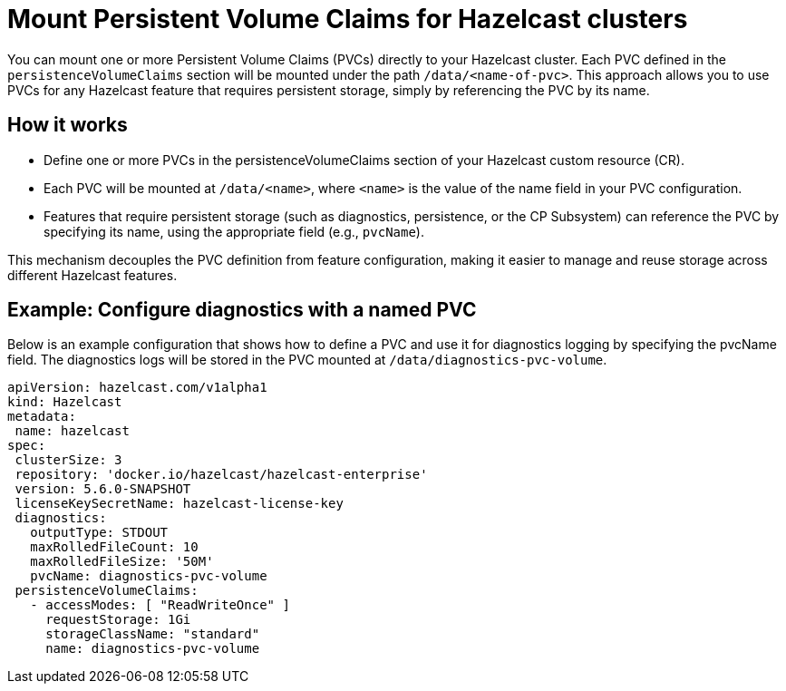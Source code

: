 = Mount Persistent Volume Claims for Hazelcast clusters

You can mount one or more Persistent Volume Claims (PVCs) directly to your Hazelcast cluster. Each PVC defined in the `persistenceVolumeClaims` section will be mounted under the path `/data/<name-of-pvc>`. This approach allows you to use PVCs for any Hazelcast feature that requires persistent storage, simply by referencing the PVC by its name.

== How it works

- Define one or more PVCs in the persistenceVolumeClaims section of your Hazelcast custom resource (CR).
- Each PVC will be mounted at `/data/<name>`, where `<name>` is the value of the name field in your PVC configuration.
- Features that require persistent storage (such as diagnostics, persistence, or the CP Subsystem) can reference the PVC by specifying its name, using the appropriate field (e.g., `pvcName`).

This mechanism decouples the PVC definition from feature configuration, making it easier to manage and reuse storage across different Hazelcast features.

== Example: Configure diagnostics with a named PVC

Below is an example configuration that shows how to define a PVC and use it for diagnostics logging by specifying the pvcName field. The diagnostics logs will be stored in the PVC mounted at `/data/diagnostics-pvc-volume`.

[source,yaml]
----
apiVersion: hazelcast.com/v1alpha1
kind: Hazelcast
metadata:
 name: hazelcast
spec:
 clusterSize: 3
 repository: 'docker.io/hazelcast/hazelcast-enterprise'
 version: 5.6.0-SNAPSHOT
 licenseKeySecretName: hazelcast-license-key
 diagnostics:
   outputType: STDOUT
   maxRolledFileCount: 10
   maxRolledFileSize: '50M'
   pvcName: diagnostics-pvc-volume
 persistenceVolumeClaims:
   - accessModes: [ "ReadWriteOnce" ]
     requestStorage: 1Gi
     storageClassName: "standard"
     name: diagnostics-pvc-volume
----

